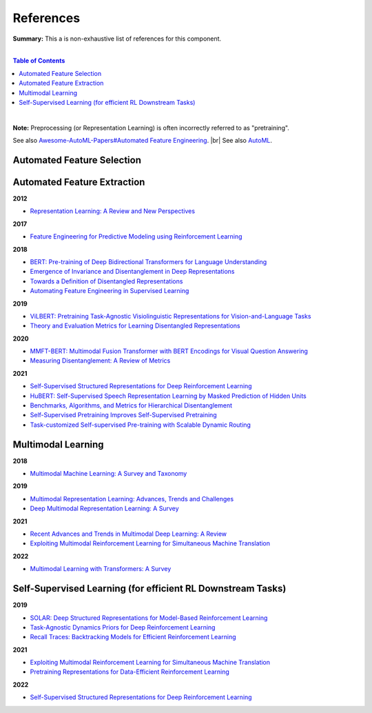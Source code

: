 .. |br| raw:: html

  <br/>
  
References
==========

**Summary:** This a is non-exhaustive list of references for this component.

|

.. contents:: **Table of Contents**

|

**Note:** Preprocessing (or Representation Learning) is often incorrectly referred to as "pretraining".

See also `Awesome-AutoML-Papers#Automated Feature Engineering <https://github.com/hibayesian/awesome-automl-papers#automated-feature-engineering>`_. |br|
See also `AutoML <https://github.com/GUT-AI/auto-ml/blob/master/references/README.rst>`_.

Automated Feature Selection
---------------------------


Automated Feature Extraction
----------------------------

**2012**

- `Representation Learning: A Review and New Perspectives <https://arxiv.org/pdf/1206.5538.pdf>`_

**2017**

- `Feature Engineering for Predictive Modeling using Reinforcement Learning <https://arxiv.org/pdf/1709.07150.pdf>`_

**2018**

- `BERT: Pre-training of Deep Bidirectional Transformers for Language Understanding <https://arxiv.org/pdf/1810.04805.pdf>`_
- `Emergence of Invariance and Disentanglement in Deep Representations <https://www.jmlr.org/papers/volume19/17-646/17-646.pdf>`_
- `Towards a Definition of Disentangled Representations <https://arxiv.org/pdf/1812.02230.pdf>`_
- `Automating Feature Engineering in Supervised Learning <https://udayankhurana.com/wp-content/uploads/2018/07/FEbook-Chapter9.pdf>`_

**2019**

- `ViLBERT: Pretraining Task-Agnostic Visiolinguistic Representations for Vision-and-Language Tasks <https://arxiv.org/pdf/1908.02265.pdf>`_
- `Theory and Evaluation Metrics for Learning Disentangled Representations <https://arxiv.org/pdf/1908.09961.pdf>`_

**2020**

- `MMFT-BERT: Multimodal Fusion Transformer with BERT Encodings for Visual Question Answering <https://arxiv.org/pdf/2010.14095.pdf>`_
- `Measuring Disentanglement: A Review of Metrics <https://arxiv.org/pdf/2012.09276.pdf>`_

**2021**

- `Self-Supervised Structured Representations for Deep Reinforcement Learning <https://openreview.net/pdf?id=lyzRAErG6Kv>`_
- `HuBERT: Self-Supervised Speech Representation Learning by Masked Prediction of Hidden Units <https://arxiv.org/pdf/2106.07447.pdf>`_
- `Benchmarks, Algorithms, and Metrics for Hierarchical Disentanglement <https://arxiv.org/pdf/2102.05185.pdf>`_
- `Self-Supervised Pretraining Improves Self-Supervised Pretraining <https://arxiv.org/pdf/2103.12718.pdf>`_
- `Task-customized Self-supervised Pre-training with Scalable Dynamic Routing <https://arxiv.org/pdf/2205.13267.pdf>`_

Multimodal Learning
-------------------

**2018**

- `Multimodal Machine Learning: A Survey and Taxonomy <https://arxiv.org/pdf/1705.09406.pdf>`_

**2019**

- `Multimodal Representation Learning: Advances, Trends and Challenges <https://ieeexplore.ieee.org/document/8949228>`_
- `Deep Multimodal Representation Learning: A Survey <https://ieeexplore.ieee.org/stamp/stamp.jsp?arnumber=8715409>`_

**2021**

- `Recent Advances and Trends in Multimodal Deep Learning: A Review <https://arxiv.org/pdf/2105.11087.pdf>`_
- `Exploiting Multimodal Reinforcement Learning for Simultaneous Machine Translation <https://arxiv.org/pdf/2102.11387.pdf>`_

**2022**

- `Multimodal Learning with Transformers: A Survey <https://arxiv.org/pdf/2206.06488.pdf>`_

Self-Supervised Learning (for efficient RL Downstream Tasks)
------------------------------------------------------------

**2019**

- `SOLAR: Deep Structured Representations for Model-Based Reinforcement Learning <http://proceedings.mlr.press/v97/zhang19m/zhang19m.pdf>`_
- `Task-Agnostic Dynamics Priors for Deep Reinforcement Learning <https://arxiv.org/pdf/1905.04819.pdf>`_
- `Recall Traces: Backtracking Models for Efficient Reinforcement Learning <https://arxiv.org/pdf/1804.00379.pdf>`_

**2021**

- `Exploiting Multimodal Reinforcement Learning for Simultaneous Machine Translation <https://arxiv.org/pdf/2102.11387.pdf>`_
- `Pretraining Representations for Data-Efficient Reinforcement Learning <https://arxiv.org/pdf/2106.04799.pdf>`_

**2022**

- `Self-Supervised Structured Representations for Deep Reinforcement Learning <https://openreview.net/pdf?id=lyzRAErG6Kv>`_

